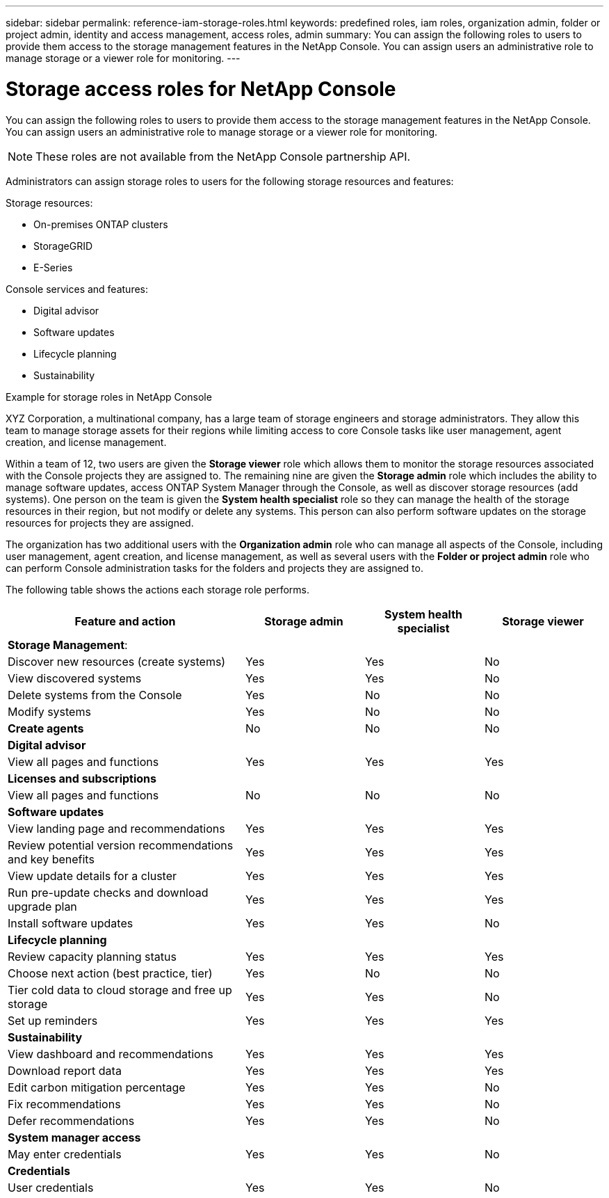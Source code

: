 ---
sidebar: sidebar
permalink: reference-iam-storage-roles.html
keywords: predefined roles, iam roles, organization admin, folder or project admin, identity and access management, access roles, admin
summary: You can assign the following roles to users to provide them access to the storage management features in the NetApp Console. You can assign users an administrative role to manage storage or a viewer role for monitoring.
---

= Storage access roles for NetApp Console
:hardbreaks:
:nofooter:
:icons: font
:linkattrs:
:imagesdir: ./media/

[.lead]

You can assign the following roles to users to provide them access to the storage management features in the NetApp Console. You can assign users an administrative role to manage storage or a viewer role for monitoring.

NOTE: These roles are not available from the NetApp Console partnership API.

Administrators can assign storage roles to users for the following storage resources and features:

Storage resources: 

* On-premises ONTAP clusters
* StorageGRID
* E-Series

Console services and features:

* Digital advisor
* Software updates
* Lifecycle planning
* Sustainability


.Example for storage roles in NetApp Console

XYZ Corporation, a multinational company, has a large team of storage engineers and storage administrators. They allow this team to manage storage assets for their regions while limiting access to core Console tasks like user management, agent creation, and license management.
 
Within a team of 12, two users are given the *Storage viewer* role which allows them to monitor the storage resources associated with the Console projects they are assigned to. The remaining nine are given the *Storage admin* role which includes the ability to manage software updates, access ONTAP System Manager through the Console, as well as discover storage resources (add systems). One person on the team is given the *System health specialist* role so they can manage the health of the storage resources in their region, but not modify or delete any systems. This person can also perform software updates on the storage resources for projects they are assigned.
 
The organization has two additional users with the *Organization admin* role who can manage all aspects of the Console, including user management, agent creation, and license management, as well as several users with the *Folder or project admin* role who can perform Console administration tasks for the folders and projects they are assigned to.


The following table shows the actions each storage role performs.

[cols=4*,options="header",cols="40,20a,20a,20a", width="100%"]
|===
| Feature and action
| Storage admin
| System health specialist
| Storage viewer


4+| *Storage Management*:
| Discover new resources (create systems) | Yes | Yes | No
| View discovered systems | Yes | Yes | No
| Delete systems from the Console| Yes | No | No
| Modify systems| Yes | No | No
| *Create agents* | No | No | No
4+| *Digital advisor*
| View all pages and functions | Yes | Yes| Yes
4+| *Licenses and subscriptions*
| View all pages and functions | No | No| No
4+| *Software updates* 
| View landing page and recommendations | Yes | Yes | Yes
| Review potential version recommendations and key benefits | Yes | Yes | Yes
| View update details for a cluster | Yes | Yes | Yes
| Run pre-update checks and download upgrade plan | Yes | Yes | Yes
| Install software updates | Yes | Yes | No
4+| *Lifecycle planning*
| Review capacity planning status | Yes | Yes | Yes
| Choose next action (best practice, tier) | Yes | No | No
| Tier cold data to cloud storage and free up storage| Yes | Yes | No
| Set up reminders | Yes | Yes | Yes
4+| *Sustainability*
| View dashboard and recommendations | Yes | Yes | Yes
| Download report data | Yes | Yes | Yes
| Edit carbon mitigation percentage| Yes | Yes | No
| Fix recommendations | Yes | Yes | No
| Defer recommendations | Yes | Yes | No
4+| *System manager access*
| May enter credentials | Yes | Yes | No
4+| *Credentials*
| User credentials | Yes | Yes |  No

|===

